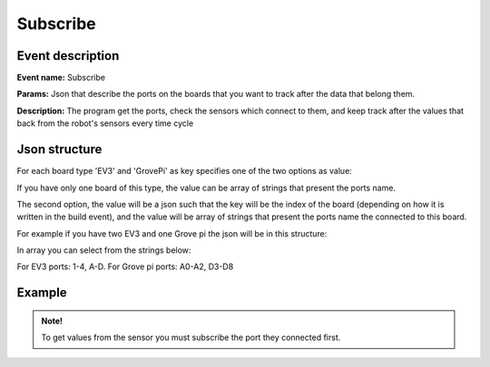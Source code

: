 Subscribe
==========

Event description
------------------

**Event name:** Subscribe

**Params:** Json that describe the ports on the boards that you want to track after the data that belong them.

**Description:** The program get the ports, check the sensors which connect to them,
and keep track after the values that back from the robot's sensors every time cycle


Json structure
----------------

For each board type 'EV3' and 'GrovePi' as key specifies one of the two options as value:

If you have only one board of this type, the value can be array of strings that present the ports name.

The second option, the value will be a json such that the key will be the index of the board (depending on how it is written in the build event),
and the value will be array of strings that present the ports name the connected to this board.

For example if you have two EV3 and one Grove pi the json will be in this structure:

.. code-block:: javascript
  :linenos:

  bp.sync({request: bp.Event("Subscribe", {"EV3": {1: [], 2: []}, "GrovePi": []})});

In array you can select from the strings below:

For EV3 ports: 1-4, A-D. For Grove pi ports: A0-A2, D3-D8

Example
----------

.. code-block:: javascript
  :linenos:

  var dataEventSet = bp.EventSet("", function (e) {
      return e.name.equals("GetSensorsData");
  });

  bp.registerBThread("Do Something with Data", function () {
      bp.sync({request: bp.Event("Subscribe", {"EV3": {1: ["2"], 2: ["3"]}, "GrovePi": ["D3"]})});
      bp.sync({request: bp.Event("Update")});
      var e = bp.sync({waitFor: dataEventSet});
      var data = JSON.parse(e.data);
      var s  = data.EV3._1._2;
      // do something with s
  });

.. admonition:: Note!

   To get values from the sensor you must subscribe the port they connected first.
   